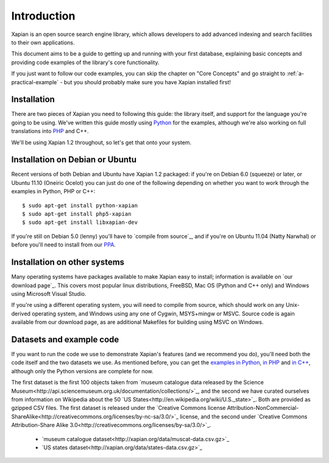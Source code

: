 .. Copyright (C) 2011 Justin Finkelstein, Richard Boulton, James Aylett

Introduction
============

Xapian is an open source search engine library, which allows developers to 
add advanced indexing and search facilities to their own applications. 

This document aims to be a guide to getting up and running with your first 
database, explaining basic concepts and providing code examples of the 
library's core functionality.

If you just want to follow our code examples, you can skip the chapter on "Core
Concepts" and go straight to :ref:`a-practical-example` - but you should
probably make sure you have Xapian installed first!

Installation
------------

There are two pieces of Xapian you need to following this guide: the
library itself, and support for the language you're going to be
using. We've written this guide mostly using Python_ for the examples,
although we're also working on full translations into PHP_ and C++.

.. _Python: http://www.python.org/
.. _PHP: http://www.php.net/

We'll be using Xapian 1.2 throughout, so let's get that onto your system.

Installation on Debian or Ubuntu
--------------------------------

Recent versions of both Debian and Ubuntu have Xapian 1.2 packaged: if
you're on Debian 6.0 (squeeze) or later, or Ubuntu 11.10 (Oneiric
Ocelot) you can just do one of the following depending on whether you
want to work through the examples in Python, PHP or C++::

    $ sudo apt-get install python-xapian
    $ sudo apt-get install php5-xapian
    $ sudo apt-get install libxapian-dev

If you're still on Debian 5.0 (lenny) you'll have to `compile from
source`_, and if you're on Ubuntu 11.04 (Natty Narwhal) or before you'll
need to install from our PPA_.

.. _PPA: https://launchpad.net/~xapian-backports/+archive/xapian-1.2

Installation on other systems
-----------------------------

Many operating systems have packages available to make Xapian easy to
install; information is available on `our download page`_. This covers
most popular linux distributions, FreeBSD, Mac OS (Python and C++
only) and Windows using Microsoft Visual Studio.

.. _Xapian downloads: http://xapian.org/download

.. compile from source_

If you're using a different operating system, you will need to compile
from source, which should work on any Unix-derived operating system,
and Windows using any one of Cygwin, MSYS+mingw or MSVC. Source code
is again available from our download page, as are additional Makefiles
for building using MSVC on Windows.

Datasets and example code
-------------------------

If you want to run the code we use to demonstrate Xapian's features
(and we recommend you do), you'll need both the code itself and the
two datasets we use. As mentioned before, you can get the `examples in
Python`_, `in PHP`_ and `in C++`_, although only the Python versions
are complete for now.

.. _examples in Python: http://xapian.org/docs/examples/python.tgz
.. _in PHP: http://xapian.org/docs/examples/php.tgz
.. _in C++: http://xapian.org/docs/examples/c++.tgz

The first dataset is the first 100 objects taken from `museum
catalogue data released by the Science
Museum<http://api.sciencemuseum.org.uk/documentation/collections/>`_,
and the second we have curated ourselves from information on Wikipedia
about the 50 `US
States<http://en.wikipedia.org/wiki/U.S._state>`_. Both are provided
as gzipped CSV files. The first dataset is released under the
`Creative Commons license
Attribution-NonCommercial-ShareAlike<http://creativecommons.org/licenses/by-nc-sa/3.0/>`_
license, and the second under `Creative Commons Attribution-Share
Alike 3.0<http://creativecommons.org/licenses/by-sa/3.0/>`_.

 * `museum catalogue dataset<http://xapian.org/data/muscat-data.csv.gz>`_
 * `US states dataset<http://xapian.org/data/states-data.csv.gz>`_

.. todo:: finalise dataset(s) and code and link to them from here
